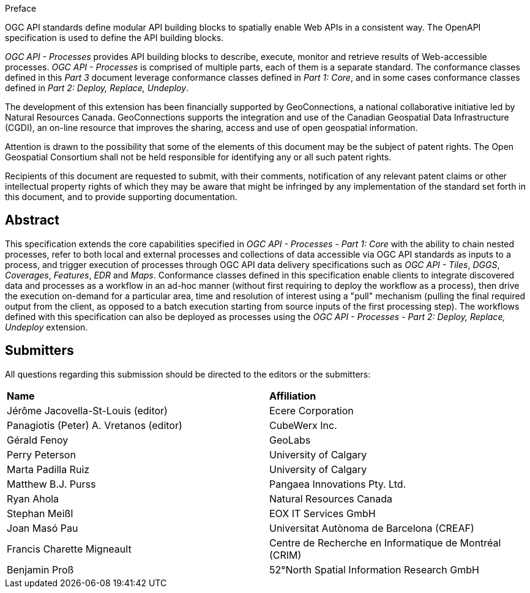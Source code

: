 .Preface

OGC API standards define modular API building blocks to spatially enable Web APIs in a consistent way. The OpenAPI specification is used to define the API building blocks.

_OGC API - Processes_ provides API building blocks to describe, execute, monitor and retrieve results of Web-accessible processes. _OGC API - Processes_ is
comprised of multiple parts, each of them is a separate standard. The conformance classes defined in this _Part 3_ document leverage conformance classes defined in _Part 1: Core_, and in some cases
conformance classes defined in _Part 2: Deploy, Replace, Undeploy_.

The development of this extension has been financially supported by GeoConnections, a national collaborative initiative led by Natural Resources Canada.
GeoConnections supports the integration and use of the Canadian Geospatial Data Infrastructure (CGDI), an on-line resource that improves the sharing,
access and use of open geospatial information.

////
*OGC Declaration*
////

Attention is drawn to the possibility that some of the elements of this document may be the subject of patent rights. The Open Geospatial Consortium shall not be held responsible for identifying any or all such patent rights.

Recipients of this document are requested to submit, with their comments, notification of any relevant patent claims or other intellectual property rights of which they may be aware that might be infringed by any implementation of the standard set forth in this document, and to provide supporting documentation.

////
NOTE: Uncomment ISO section if necessary

*ISO Declaration*

ISO (the International Organization for Standardization) is a worldwide federation of national standards bodies (ISO member bodies). The work of preparing International Standards is normally carried out through ISO technical committees. Each member body interested in a subject for which a technical committee has been established has the right to be represented on that committee. International organizations, governmental and non-governmental, in liaison with ISO, also take part in the work. ISO collaborates closely with the International Electrotechnical Commission (IEC) on all matters of electrotechnical standardization.

International Standards are drafted in accordance with the rules given in the ISO/IEC Directives, Part 2.

The main task of technical committees is to prepare International Standards. Draft International Standards adopted by the technical committees are circulated to the member bodies for voting. Publication as an International Standard requires approval by at least 75 % of the member bodies casting a vote.

Attention is drawn to the possibility that some of the elements of this document may be the subject of patent rights. ISO shall not be held responsible for identifying any or all such patent rights.
////

[abstract]
== Abstract

This specification extends the core capabilities specified in _OGC API - Processes - Part 1: Core_ with the ability to chain nested processes,
refer to both local and external processes and collections of data accessible via OGC API standards as inputs to a process, and trigger execution of processes
through OGC API data delivery specifications such as _OGC API - Tiles_, _DGGS_, _Coverages_, _Features_, _EDR_ and _Maps_.
Conformance classes defined in this specification enable clients to integrate discovered data and processes as a workflow in an ad-hoc manner
(without first requiring to deploy the workflow as a process), then drive the execution on-demand for a particular area, time and resolution of interest using
a "pull" mechanism (pulling the final required output from the client, as opposed to a batch execution starting from source inputs of the first processing step).
The workflows defined with this specification can also be deployed as processes using the _OGC API - Processes - Part 2: Deploy, Replace, Undeploy_ extension.

== Submitters

All questions regarding this submission should be directed to the editors or the submitters:

[%unnumbered]
|===
| *Name*                                  | *Affiliation*
| Jérôme Jacovella-St-Louis (editor)      | Ecere Corporation
| Panagiotis (Peter) A. Vretanos (editor) | CubeWerx Inc.
| Gérald Fenoy                            | GeoLabs
| Perry Peterson                          | University of Calgary
| Marta Padilla Ruiz                      | University of Calgary
| Matthew B.J. Purss                      | Pangaea Innovations Pty. Ltd.
| Ryan Ahola                              | Natural Resources Canada
| Stephan Meißl                           | EOX IT Services GmbH
| Joan Masó Pau                           | Universitat Autònoma de Barcelona (CREAF)
| Francis Charette Migneault              | Centre de Recherche en Informatique de Montréal (CRIM)
| Benjamin Proß                           | 52°North Spatial Information Research GmbH
|===

